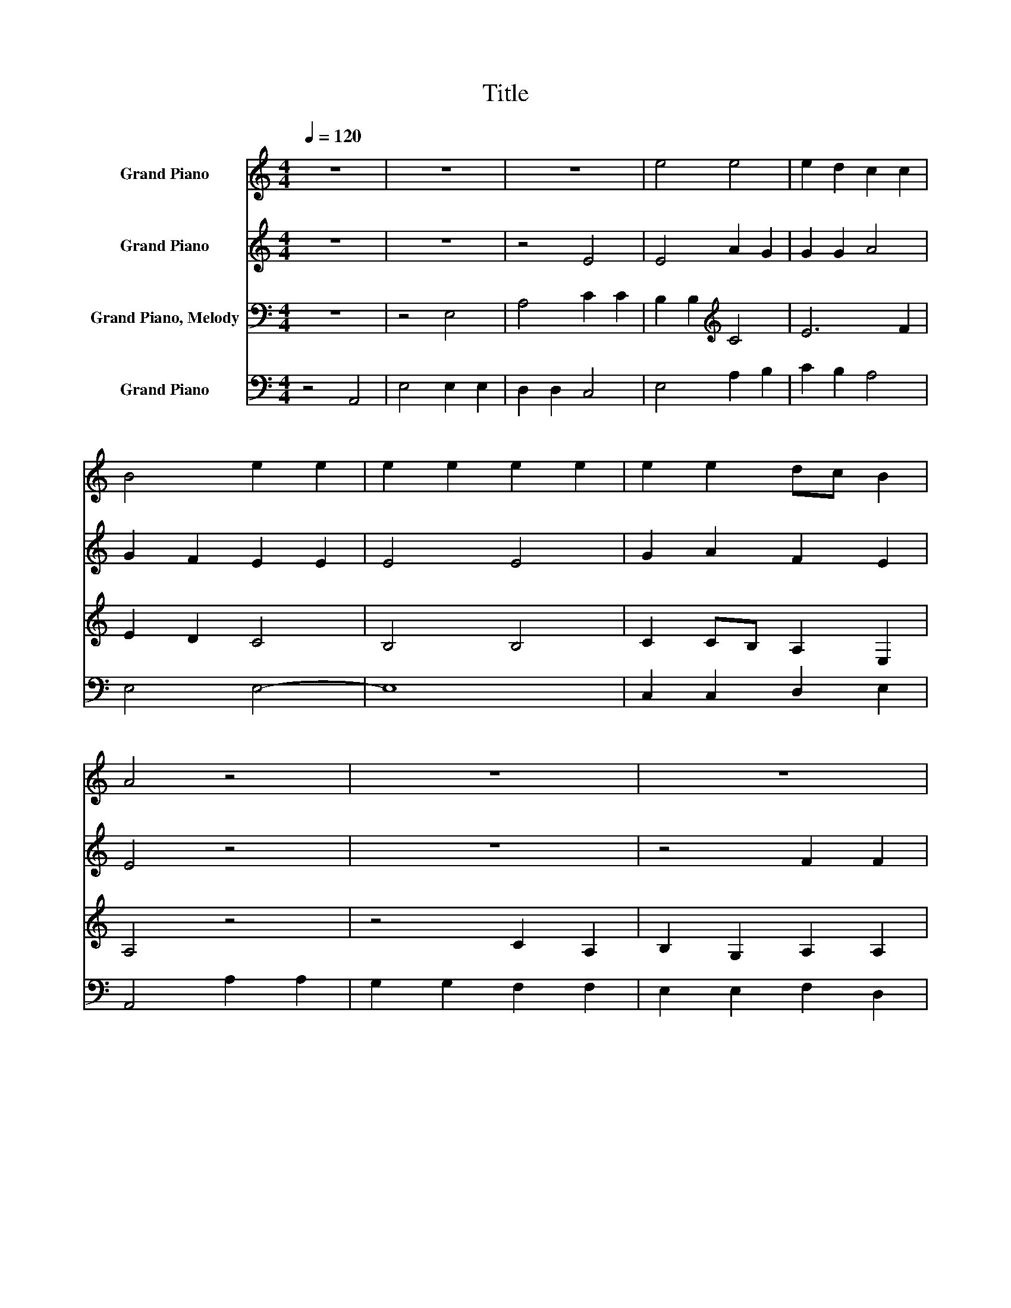 X:1
T:Title
%%score 1 2 3 4
L:1/8
Q:1/4=120
M:4/4
K:C
V:1 treble nm="Grand Piano"
V:2 treble nm="Grand Piano"
V:3 bass nm="Grand Piano, Melody"
V:4 bass nm="Grand Piano"
V:1
 z8 | z8 | z8 | e4 e4 | e2 d2 c2 c2 | B4 e2 e2 | e2 e2 e2 e2 | e2 e2 dc B2 | A4 z4 | z8 | z8 | %11
 z4 G2 c2 | B2 G2 A4 | c2 B2 A2 A2 | G4 G4 | e2 dc B2 cB | A4 z4 | z8 | z8 | z4 e2 e2 | %20
 e2 e2 e2 e2 | e2 e2 edcd | e4 c2 c2 | B2 B2 BcBA | G4 z4 | B2 B2 c2 c2 | B4 B2 B2 | cedc B2 B2 | %28
 A2 A2 G2 ED | E2 E2 A4 | z8 | z8 | B3 A G2 G2 | A4 z4 |] %34
V:2
 z8 | z8 | z4 E4 | E4 A2 G2 | G2 G2 A4 | G2 F2 E2 E2 | E4 E4 | G2 A2 F2 E2 | E4 z4 | z8 | %10
 z4 F2 F2 | E2 E2 E2 EF | G2 E2 A4 | G2 F2 E2 D2 | E4 E4 | G2 F2 E2 E2 | E4 z4 | z8 | z4 F2 F2 | %19
 E2 E2 E2 EF | G2 G2 GFED | E4 A2 A2 | A2 A2 E2 EF | G2 G2 G4 | G4 G2 G2 | G2 G2 A4 | B2 A2 G2 G2 | %27
 G2 A2 G2 GF | E2 E2 E2 E2 | E8 | z8 | E3 E E4 | E3 E E2 E2 | E4 z4 |] %34
V:3
 z8 | z4 E,4 | A,4 C2 C2 | B,2 B,2[K:treble] C4 | E6 F2 | E2 D2 C4 | B,4 B,4 | C2 CB, A,2 E,2 | %8
 A,4 z4 | z4 C2 A,2 | B,2 G,2 A,2 A,2 | B,2 B,2[K:treble] C4 | E2 C2 D2 F2 | E2 D2 C2[K:bass] A,2 | %14
 B,4 B,4 | C2 A,2 B,2 G,2 | A,4 E,2 E,2 | A,2 A,2 B,2 B,2 | C2 C2 DEDC | B,8 | B,2 B,2 B,2 B,2 | %21
 C8 | C2 C2 C2 C2 | D8 | D2 D2 D2 D2 | E8 | G2 F2 E2 D2 | E2 F2 E2 D2 | C4[K:bass] B,4 | A,8 | z8 | %31
 z8 | G,3 A, B,2 C2 | A,4 z4 |] %34
V:4
 z4 A,,4 | E,4 E,2 E,2 | D,2 D,2 C,4 | E,4 A,2 B,2 | C2 B,2 A,4 | E,4 E,4- | E,8 | %7
 C,2 C,2 D,2 E,2 | A,,4 A,2 A,2 | G,2 G,2 F,2 F,2 | E,2 E,2 F,2 D,2 | E,2 E,2 A,,4 | E,4 D,2 D,2 | %13
 C,2 D,2 E,2 F,2 | E,4 E,4 | C,2 D,2 E,2 E,2 | A,,4 z4 | z4 E,2 E,2 | A,2 A,2 D,2 D,2 | %19
 E,2 E,2 E,F,E,D, | E,8 | A,2 A,2 A,2 A,2 | A,8 | G,2 G,2 G,2 G,2 | G,8 | E,2 E,2 A,2 A,2 | E,8 | %27
 C,2 D,2 E,F, G,2 | A,4 E,4 | A,,8 | A,3 A, A,4 | z8 | E,3 E, E,2 E,2 | A,,4 z4 |] %34

